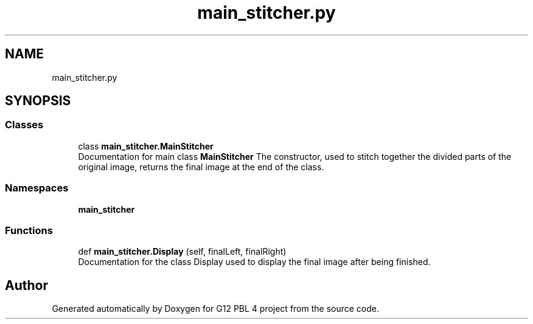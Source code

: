 .TH "main_stitcher.py" 3 "Thu Jan 7 2021" "G12 PBL 4 project" \" -*- nroff -*-
.ad l
.nh
.SH NAME
main_stitcher.py
.SH SYNOPSIS
.br
.PP
.SS "Classes"

.in +1c
.ti -1c
.RI "class \fBmain_stitcher\&.MainStitcher\fP"
.br
.RI "Documentation for main class \fBMainStitcher\fP The constructor, used to stitch together the divided parts of the original image, returns the final image at the end of the class\&. "
.in -1c
.SS "Namespaces"

.in +1c
.ti -1c
.RI " \fBmain_stitcher\fP"
.br
.in -1c
.SS "Functions"

.in +1c
.ti -1c
.RI "def \fBmain_stitcher\&.Display\fP (self, finalLeft, finalRight)"
.br
.RI "Documentation for the class Display used to display the final image after being finished\&. "
.in -1c
.SH "Author"
.PP 
Generated automatically by Doxygen for G12 PBL 4 project from the source code\&.
